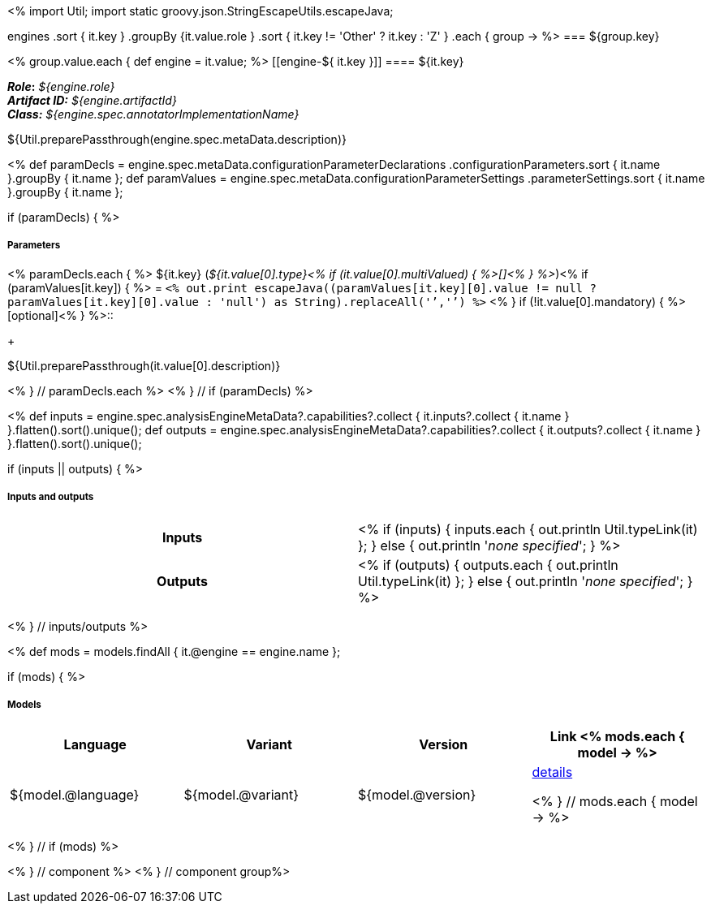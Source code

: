 <% 
import Util;
import static groovy.json.StringEscapeUtils.escapeJava;

engines
    .sort { it.key }
    .groupBy {it.value.role }
    .sort { it.key != 'Other' ? it.key : 'Z' }
    .each { group -> 
%>
=== ${group.key}

<% group.value.each { 
def engine = it.value; %>
[[engine-${ it.key }]]
==== ${it.key}

*_Role_:* __${engine.role}__ +
*_Artifact ID:_* __${engine.artifactId}__ +
*_Class:_* __${engine.spec.annotatorImplementationName}__

++++
${Util.preparePassthrough(engine.spec.metaData.description)}
++++

<%
def paramDecls = engine.spec.metaData.configurationParameterDeclarations
    .configurationParameters.sort { it.name }.groupBy { it.name };
def paramValues = engine.spec.metaData.configurationParameterSettings
    .parameterSettings.sort { it.name }.groupBy { it.name };
    
if (paramDecls) { 
%>
[discrete]
===== Parameters
<% paramDecls.each { %>
${it.key} (__${it.value[0].type}<% 
if (it.value[0].multiValued) { %>[]<% } 
%>__)<%
if (paramValues[it.key]) { %> = `<%
out.print escapeJava((paramValues[it.key][0].value != null ? 
    paramValues[it.key][0].value : 'null') as String).replaceAll('`','{backtick}')   
%>` <% } 
if (!it.value[0].mandatory) { %> [optional]<% } 
%>::
+
++++
${Util.preparePassthrough(it.value[0].description)}
++++
<% } // paramDecls.each %>
<% } // if (paramDecls) %>

<%
def inputs = engine.spec.analysisEngineMetaData?.capabilities?.collect { 
        it.inputs?.collect { it.name  } }.flatten().sort().unique();
def outputs = engine.spec.analysisEngineMetaData?.capabilities?.collect { 
        it.outputs?.collect { it.name  } }.flatten().sort().unique();

if (inputs || outputs) {
%>
[discrete]
===== Inputs and outputs
[cols="h,v"]
|====
| Inputs 
| <% 
if (inputs) { 
  inputs.each { out.println Util.typeLink(it) };
} else { 
  out.println '__none specified__';
}
%>

| Outputs
| <% 
if (outputs) { 
  outputs.each { out.println Util.typeLink(it) };
} else { 
  out.println '__none specified__';
}
%>
|====
<% } // inputs/outputs %>

<%
def mods = models.findAll { it.@engine == engine.name };

if (mods) { %>
[discrete]
===== Models
[options="header"]
|====
|Language|Variant|Version|Link
<% mods.each { model -> %>
|${model.@language}
|${model.@variant}
|${model.@version}
|<<model-${model.@artifactId},details>>

<% } // mods.each { model -> %>
|====
<% } // if (mods) %>

<% } // component %>
<% } // component group%>
